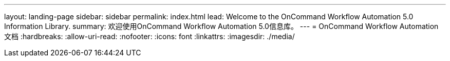 ---
layout: landing-page 
sidebar: sidebar 
permalink: index.html 
lead: Welcome to the OnCommand Workflow Automation 5.0 Information Library. 
summary: 欢迎使用OnCommand Workflow Automation 5.0信息库。 
---
= OnCommand Workflow Automation 文档
:hardbreaks:
:allow-uri-read: 
:nofooter: 
:icons: font
:linkattrs: 
:imagesdir: ./media/


